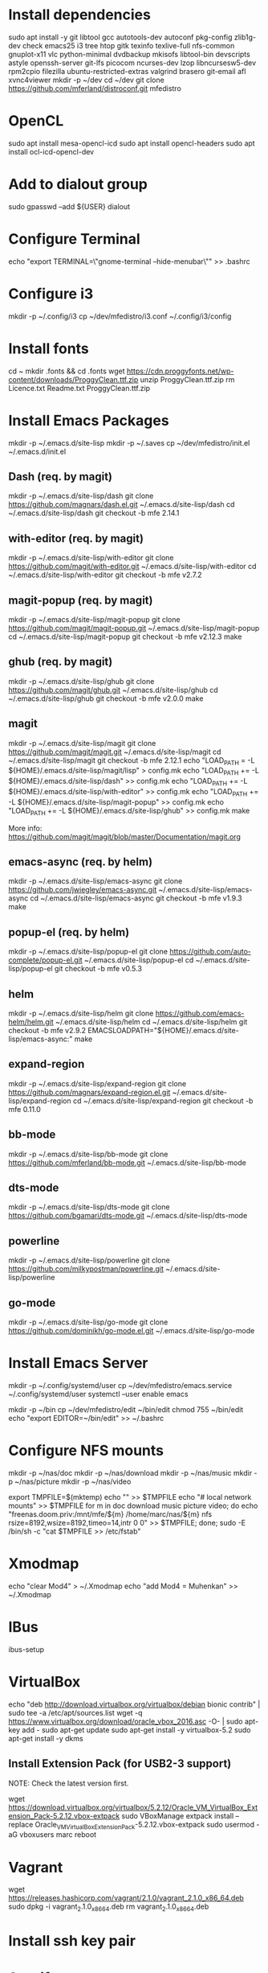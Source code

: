 * Install dependencies

sudo apt install -y git libtool gcc autotools-dev autoconf pkg-config zlib1g-dev check emacs25 i3 tree htop gitk texinfo texlive-full nfs-common gnuplot-x11 vlc python-minimal dvdbackup mkisofs libtool-bin devscripts astyle openssh-server git-lfs picocom ncurses-dev lzop libncursesw5-dev rpm2cpio filezilla ubuntu-restricted-extras valgrind brasero git-email afl xvnc4viewer
mkdir -p ~/dev
cd ~/dev
git clone https://github.com/mferland/distroconf.git mfedistro

* OpenCL

sudo apt install mesa-opencl-icd
sudo apt install opencl-headers
sudo apt install ocl-icd-opencl-dev

* Add to dialout group

sudo gpasswd --add ${USER} dialout

* Configure Terminal

echo "export TERMINAL=\"gnome-terminal --hide-menubar\"" >> .bashrc

* Configure i3

mkdir -p ~/.config/i3
cp ~/dev/mfedistro/i3.conf ~/.config/i3/config

* Install fonts

cd ~
mkdir .fonts && cd .fonts
wget https://cdn.proggyfonts.net/wp-content/downloads/ProggyClean.ttf.zip
unzip ProggyClean.ttf.zip
rm Licence.txt Readme.txt ProggyClean.ttf.zip

* Install Emacs Packages

mkdir -p ~/.emacs.d/site-lisp
mkdir -p ~/.saves
cp ~/dev/mfedistro/init.el ~/.emacs.d/init.el

** Dash (req. by magit)

mkdir -p ~/.emacs.d/site-lisp/dash
git clone https://github.com/magnars/dash.el.git ~/.emacs.d/site-lisp/dash
cd ~/.emacs.d/site-lisp/dash
git checkout -b mfe 2.14.1

** with-editor (req. by magit)

mkdir -p ~/.emacs.d/site-lisp/with-editor
git clone https://github.com/magit/with-editor.git ~/.emacs.d/site-lisp/with-editor
cd ~/.emacs.d/site-lisp/with-editor
git checkout -b mfe v2.7.2

** magit-popup (req. by magit)

mkdir -p ~/.emacs.d/site-lisp/magit-popup
git clone https://github.com/magit/magit-popup.git ~/.emacs.d/site-lisp/magit-popup
cd ~/.emacs.d/site-lisp/magit-popup
git checkout -b mfe v2.12.3
make

** ghub (req. by magit)

mkdir -p ~/.emacs.d/site-lisp/ghub
git clone https://github.com/magit/ghub.git ~/.emacs.d/site-lisp/ghub
cd ~/.emacs.d/site-lisp/ghub
git checkout -b mfe v2.0.0
make

** magit

mkdir -p ~/.emacs.d/site-lisp/magit
git clone https://github.com/magit/magit.git ~/.emacs.d/site-lisp/magit
cd ~/.emacs.d/site-lisp/magit
git checkout -b mfe 2.12.1
echo "LOAD_PATH = -L ${HOME}/.emacs.d/site-lisp/magit/lisp" > config.mk
echo "LOAD_PATH += -L ${HOME}/.emacs.d/site-lisp/dash" >> config.mk
echo "LOAD_PATH += -L ${HOME}/.emacs.d/site-lisp/with-editor" >> config.mk
echo "LOAD_PATH += -L ${HOME}/.emacs.d/site-lisp/magit-popup" >> config.mk
echo "LOAD_PATH += -L ${HOME}/.emacs.d/site-lisp/ghub" >> config.mk
make

More info:
https://github.com/magit/magit/blob/master/Documentation/magit.org

** emacs-async (req. by helm)

mkdir -p ~/.emacs.d/site-lisp/emacs-async
git clone https://github.com/jwiegley/emacs-async.git ~/.emacs.d/site-lisp/emacs-async
cd ~/.emacs.d/site-lisp/emacs-async
git checkout -b mfe v1.9.3
make

** popup-el (req. by helm)

mkdir -p ~/.emacs.d/site-lisp/popup-el
git clone https://github.com/auto-complete/popup-el.git ~/.emacs.d/site-lisp/popup-el
cd ~/.emacs.d/site-lisp/popup-el
git checkout -b mfe v0.5.3

** helm

mkdir -p ~/.emacs.d/site-lisp/helm
git clone https://github.com/emacs-helm/helm.git ~/.emacs.d/site-lisp/helm
cd ~/.emacs.d/site-lisp/helm
git checkout -b mfe v2.9.2
EMACSLOADPATH="${HOME}/.emacs.d/site-lisp/emacs-async:" make

** expand-region

mkdir -p ~/.emacs.d/site-lisp/expand-region
git clone https://github.com/magnars/expand-region.el.git ~/.emacs.d/site-lisp/expand-region
cd ~/.emacs.d/site-lisp/expand-region
git checkout -b mfe 0.11.0

** bb-mode

mkdir -p ~/.emacs.d/site-lisp/bb-mode
git clone https://github.com/mferland/bb-mode.git ~/.emacs.d/site-lisp/bb-mode

** dts-mode

mkdir -p ~/.emacs.d/site-lisp/dts-mode
git clone https://github.com/bgamari/dts-mode.git ~/.emacs.d/site-lisp/dts-mode

** powerline

mkdir -p ~/.emacs.d/site-lisp/powerline
git clone https://github.com/milkypostman/powerline.git ~/.emacs.d/site-lisp/powerline

** go-mode

mkdir -p ~/.emacs.d/site-lisp/go-mode
git clone https://github.com/dominikh/go-mode.el.git ~/.emacs.d/site-lisp/go-mode

* Install Emacs Server

mkdir -p ~/.config/systemd/user
cp ~/dev/mfedistro/emacs.service ~/.config/systemd/user
systemctl --user enable emacs

mkdir -p ~/bin
cp ~/dev/mfedistro/edit ~/bin/edit
chmod 755 ~/bin/edit
echo "export EDITOR=~/bin/edit" >> ~/.bashrc

* Configure NFS mounts

mkdir -p ~/nas/doc
mkdir -p ~/nas/download
mkdir -p ~/nas/music
mkdir -p ~/nas/picture
mkdir -p ~/nas/video

export TMPFILE=$(mktemp)
echo "" >> $TMPFILE
echo "# local network mounts" >> $TMPFILE
for m in doc download music picture video; do echo "freenas.doom.priv:/mnt/mfe/${m} /home/marc/nas/${m} nfs rsize=8192,wsize=8192,timeo=14,intr 0 0" >> $TMPFILE; done;
sudo -E /bin/sh -c "cat $TMPFILE >> /etc/fstab"

* Xmodmap

echo "clear Mod4" > ~/.Xmodmap
echo "add Mod4 = Muhenkan" >> ~/.Xmodmap

* IBus

ibus-setup
# set shortcut to <Ctrl> <Shift> <Super> space
# Show property panel: Hide automatically
# Add French Canadian keyboard and US English
# uncheck "Use system keyboard layout"
# Note: make sure keyboard dip switch are: 001010

* VirtualBox

echo "deb http://download.virtualbox.org/virtualbox/debian bionic contrib" | sudo tee -a /etc/apt/sources.list
wget -q https://www.virtualbox.org/download/oracle_vbox_2016.asc -O- | sudo apt-key add -
sudo apt-get update
sudo apt-get install -y virtualbox-5.2
sudo apt-get install -y dkms

** Install Extension Pack (for USB2-3 support)

NOTE: Check the latest version first.

wget https://download.virtualbox.org/virtualbox/5.2.12/Oracle_VM_VirtualBox_Extension_Pack-5.2.12.vbox-extpack
sudo VBoxManage extpack install --replace Oracle_VM_VirtualBox_Extension_Pack-5.2.12.vbox-extpack
sudo usermod -aG vboxusers marc
reboot

* Vagrant

wget https://releases.hashicorp.com/vagrant/2.1.0/vagrant_2.1.0_x86_64.deb
sudo dpkg -i vagrant_2.1.0_x86_64.deb
rm vagrant_2.1.0_x86_64.deb

* Install ssh key pair
* Spotify

sudo apt-key adv --keyserver hkp://keyserver.ubuntu.com:80 --recv-keys 0DF731E45CE24F27EEEB1450EFDC8610341D9410
echo deb http://repository.spotify.com stable non-free | sudo tee /etc/apt/sources.list.d/spotify.list
sudo apt-get update
sudo apt-get install -y spotify-client

* Docker

sudo apt-get update
sudo apt-get install -y apt-transport-https ca-certificates curl software-properties-common
curl -fsSL https://download.docker.com/linux/ubuntu/gpg | sudo apt-key add -
sudo apt-key fingerprint 0EBFCD88
# Note: Artful package still not available, this is why I'm using zesty
sudo add-apt-repository "deb [arch=amd64] https://download.docker.com/linux/ubuntu zesty stable"
sudo apt-get update
sudo apt-get install -y docker-ce
# test
sudo docker run hello-world

* i3status

mkdir -p ~/.config/i3status/
cp ~/dev/mfedistro/i3status.conf ~/.config/i3status/config

* libdvdcss

sudo apt-get install libdvd-pkg
sudo dpkg-reconfigure libdvd-pkg

* Terminal

Monospace Regular 12

* git

git config --global user.name "Marc Ferland"
git config --global user.email marc.ferland@gmail.com
git config --global sendemail.from "ferlandm@amotus.ca"
git config --global sendemail.smtpuser "marc.ferland@gmail.com"
git config --global sendemail.smtpserver "smtp.googlemail.com"
git config --global sendemail.smtpencryption tls
git config --global sendemail.smtpserverport 587

* dput

touch ~/.dput.cf
echo "[mentors]" >> ~/.dput.cf
echo "fqdn = mentors.debian.net" >> ~/.dput.cf
echo "incoming = /upload" >> ~/.dput.cf
echo "method = http" >> ~/.dput.cf
echo "allow_unsigned_uploads = 0" >> ~/.dput.cf
echo "progress_indicator = 2" >> ~/.dput.cf
echo "# Allow uploads for UNRELEASED packages" >> ~/.dput.cf
echo "allowed_distributions = .*" >> ~/.dput.cf

* gpg

gpg --import ~/nas/??/mykey_pub.gpg
gpg --allow-secret-key-import --import ~/mykey_sec.gpg
gpg --list-keys

* BACKUP

** GPG

gpg --list-keys
gpg --output mykey_pub.gpg --armor --export KEY
gpg --output mykey_sec.gpg --armor --export-secret-key KEY
cp mykey_*.gpg ~/nas/??

** SSH

cp -a ~/.ssh ~/nas/??
>>>>>>> Add more stuff

** Firefox

Export bookmarks.

* WORK

mkdir ~/mnt
sudo mount /dev/sdb1 ./mnt
sudo chmod 755 ./mnt
echo "/dev/sdb1 /home/marc/mnt ext4 rw,exec 0 0" | sudo tee -a /etc/fstab


